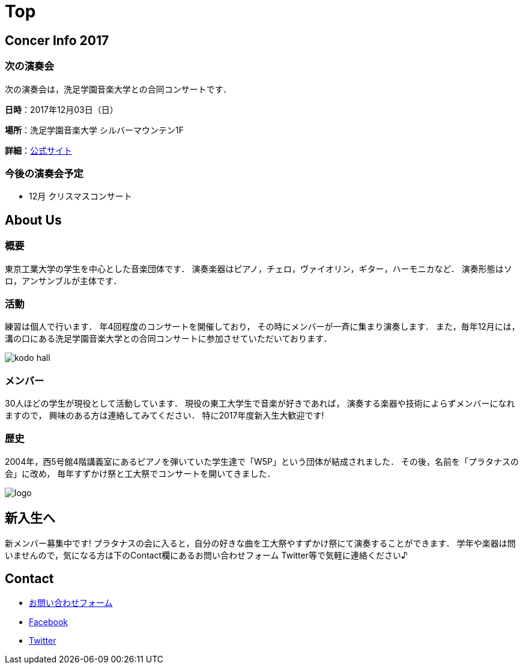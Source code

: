 = Top

== Concer Info 2017

=== 次の演奏会

次の演奏会は，洗足学園音楽大学との合同コンサートです．

**日時**：2017年12月03日（日）

**場所**：洗足学園音楽大学 シルバーマウンテン1F

**詳細**：link:https://www.ongakunomachi.jp/event/24841/[公式サイト]

=== 今後の演奏会予定

* 12月 クリスマスコンサート


== About Us

=== 概要

東京工業大学の学生を中心とした音楽団体です．
演奏楽器はピアノ，チェロ，ヴァイオリン，ギター，ハーモニカなど．
演奏形態はソロ，アンサンブルが主体です．

=== 活動

練習は個人で行います．
年4回程度のコンサートを開催しており，
その時にメンバーが一斉に集まり演奏します．
また，毎年12月には，溝の口にある洗足学園音楽大学との合同コンサートに参加させていただいております．

image::/img/kodo-hall.jpg[]

=== メンバー

30人ほどの学生が現役として活動しています．
現役の東工大学生で音楽が好きであれば，
演奏する楽器や技術によらずメンバーになれますので，
興味のある方は連絡してみてください．
特に2017年度新入生大歓迎です!

=== 歴史

2004年，西5号館4階講義室にあるピアノを弾いていた学生達で「W5P」という団体が結成されました．
その後，名前を「プラタナスの会」に改め，
毎年すずかけ祭と工大祭でコンサートを開いてきました．

image::/img/logo.png[]


== 新入生へ

新メンバー募集中です!
プラタナスの会に入ると，自分の好きな曲を工大祭やすずかけ祭にて演奏することができます．
学年や楽器は問いませんので，気になる方は下のContact欄にあるお問い合わせフォーム Twitter等で気軽に連絡ください♪


== Contact

* link:https://docs.google.com/forms/d/1LWg2af8o1BzJTdzeYCLAcNGUVktlALSeZSZVzc-0Bxo/viewform?usp=send_form[お問い合わせフォーム]
* link:https://www.facebook.com/platanus.piano/[Facebook]
* link:https://twitter.com/platanus_piano/[Twitter]
